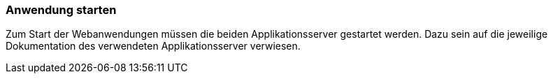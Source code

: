 [Anwendung starten]
=== Anwendung starten

Zum Start der Webanwendungen müssen die beiden Applikationsserver gestartet werden. Dazu sein auf die jeweilige Dokumentation des verwendeten Applikationsserver verwiesen.
